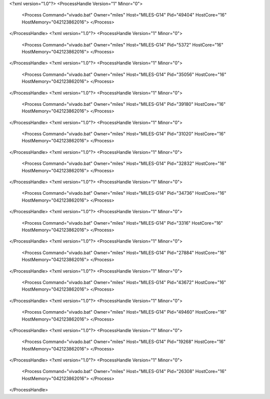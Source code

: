 <?xml version="1.0"?>
<ProcessHandle Version="1" Minor="0">
    <Process Command="vivado.bat" Owner="miles" Host="MILES-G14" Pid="49404" HostCore="16" HostMemory="042123862016">
    </Process>
</ProcessHandle>
<?xml version="1.0"?>
<ProcessHandle Version="1" Minor="0">
    <Process Command="vivado.bat" Owner="miles" Host="MILES-G14" Pid="5372" HostCore="16" HostMemory="042123862016">
    </Process>
</ProcessHandle>
<?xml version="1.0"?>
<ProcessHandle Version="1" Minor="0">
    <Process Command="vivado.bat" Owner="miles" Host="MILES-G14" Pid="35056" HostCore="16" HostMemory="042123862016">
    </Process>
</ProcessHandle>
<?xml version="1.0"?>
<ProcessHandle Version="1" Minor="0">
    <Process Command="vivado.bat" Owner="miles" Host="MILES-G14" Pid="39180" HostCore="16" HostMemory="042123862016">
    </Process>
</ProcessHandle>
<?xml version="1.0"?>
<ProcessHandle Version="1" Minor="0">
    <Process Command="vivado.bat" Owner="miles" Host="MILES-G14" Pid="31020" HostCore="16" HostMemory="042123862016">
    </Process>
</ProcessHandle>
<?xml version="1.0"?>
<ProcessHandle Version="1" Minor="0">
    <Process Command="vivado.bat" Owner="miles" Host="MILES-G14" Pid="32832" HostCore="16" HostMemory="042123862016">
    </Process>
</ProcessHandle>
<?xml version="1.0"?>
<ProcessHandle Version="1" Minor="0">
    <Process Command="vivado.bat" Owner="miles" Host="MILES-G14" Pid="34736" HostCore="16" HostMemory="042123862016">
    </Process>
</ProcessHandle>
<?xml version="1.0"?>
<ProcessHandle Version="1" Minor="0">
    <Process Command="vivado.bat" Owner="miles" Host="MILES-G14" Pid="3316" HostCore="16" HostMemory="042123862016">
    </Process>
</ProcessHandle>
<?xml version="1.0"?>
<ProcessHandle Version="1" Minor="0">
    <Process Command="vivado.bat" Owner="miles" Host="MILES-G14" Pid="27884" HostCore="16" HostMemory="042123862016">
    </Process>
</ProcessHandle>
<?xml version="1.0"?>
<ProcessHandle Version="1" Minor="0">
    <Process Command="vivado.bat" Owner="miles" Host="MILES-G14" Pid="43672" HostCore="16" HostMemory="042123862016">
    </Process>
</ProcessHandle>
<?xml version="1.0"?>
<ProcessHandle Version="1" Minor="0">
    <Process Command="vivado.bat" Owner="miles" Host="MILES-G14" Pid="49460" HostCore="16" HostMemory="042123862016">
    </Process>
</ProcessHandle>
<?xml version="1.0"?>
<ProcessHandle Version="1" Minor="0">
    <Process Command="vivado.bat" Owner="miles" Host="MILES-G14" Pid="19268" HostCore="16" HostMemory="042123862016">
    </Process>
</ProcessHandle>
<?xml version="1.0"?>
<ProcessHandle Version="1" Minor="0">
    <Process Command="vivado.bat" Owner="miles" Host="MILES-G14" Pid="26308" HostCore="16" HostMemory="042123862016">
    </Process>
</ProcessHandle>
